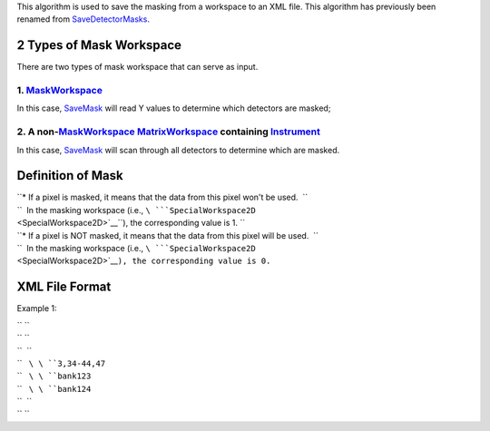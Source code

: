 This algorithm is used to save the masking from a workspace to an XML
file. This algorithm has previously been renamed from
`SaveDetectorMasks <SaveDetectorMasks>`__.

2 Types of Mask Workspace
-------------------------

There are two types of mask workspace that can serve as input.

1. `MaskWorkspace <MaskWorkspace>`__
^^^^^^^^^^^^^^^^^^^^^^^^^^^^^^^^^^^^

In this case, `SaveMask <SaveMask>`__ will read Y values to determine
which detectors are masked;

2. A non-\ `MaskWorkspace <MaskWorkspace>`__ `MatrixWorkspace <MatrixWorkspace>`__ containing `Instrument <Instrument>`__
^^^^^^^^^^^^^^^^^^^^^^^^^^^^^^^^^^^^^^^^^^^^^^^^^^^^^^^^^^^^^^^^^^^^^^^^^^^^^^^^^^^^^^^^^^^^^^^^^^^^^^^^^^^^^^^^^^^^^^^^^

In this case, `SaveMask <SaveMask>`__ will scan through all detectors to
determine which are masked.

Definition of Mask
------------------

| ``* If a pixel is masked, it means that the data from this pixel won't be used.  ``
| ``  In the masking workspace (i.e., ``\ ```SpecialWorkspace2D`` <SpecialWorkspace2D>`__\ ``), the corresponding value is 1. ``
| ``* If a pixel is NOT masked, it means that the data from this pixel will be used.  ``
| ``  In the masking workspace (i.e., ``\ ```SpecialWorkspace2D`` <SpecialWorkspace2D>`__\ ``), the corresponding value is 0.``

XML File Format
---------------

Example 1:

| `` ``\ 
| `` ``\ 
| ``  ``\ 
| ``   ``\ \ ``3,34-44,47``\ 
| ``   ``\ \ ``bank123``\ 
| ``   ``\ \ ``bank124``\ 
| ``  ``\ 
| `` ``\ 
